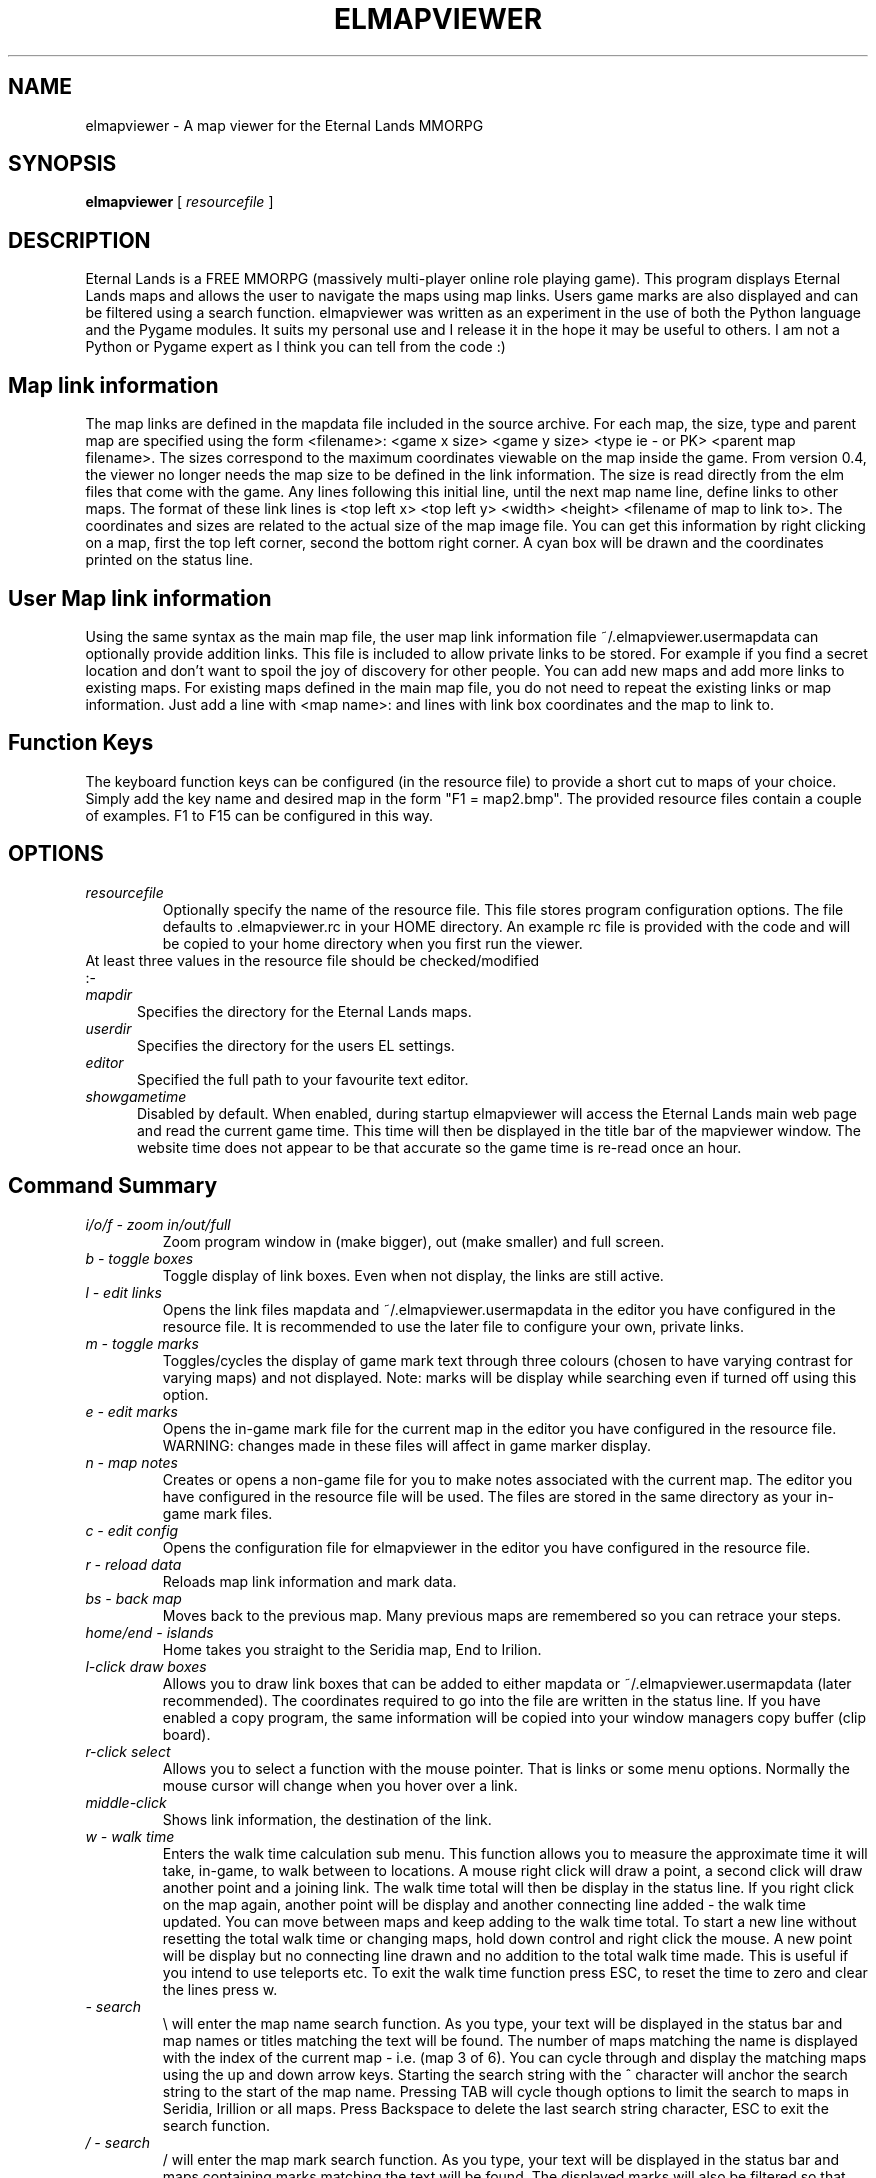 .TH ELMAPVIEWER 6 "July 2006" "elmapviewer-0.4.0" "Eternal Lands Map Viewer"

.SH NAME
elmapviewer - A map viewer for the Eternal Lands MMORPG

.SH SYNOPSIS
.B elmapviewer
[
.I resourcefile
]

.SH DESCRIPTION
Eternal Lands is a FREE MMORPG (massively multi-player online role playing 
game). This program displays Eternal Lands maps and allows the user to navigate
the maps using map links.  Users game marks are also displayed and can be
filtered using a search function.  elmapviewer was written as an experiment in
the use of both the Python language and the Pygame modules.  It suits my
personal use and I release it in the hope it may  be useful to others.  I am
not a Python or Pygame expert as I think you can tell from the code :)

.SH Map link information
The map links are defined in the mapdata file included in the source archive.
For each map, the size, type and parent map are specified using the form
<filename>: <game x size> <game y size> <type ie - or PK> <parent map
filename>.  The sizes correspond to the maximum coordinates viewable on the map
inside the game.  From version 0.4, the viewer no longer needs the map size to
be defined in the link information.  The size is read directly from the elm
files that come with the game. Any lines following this initial line, until the
next map name line, define links to other maps.  The format of these link lines
is <top left x> <top left y> <width> <height> <filename of map to link to>.  The
coordinates and sizes are related to the actual size of the map image file.  You
can get this information by right clicking on a map, first the top left corner,
second the bottom right corner.  A cyan box will be drawn and the coordinates
printed on the status line.

.SH User Map link information
Using the same syntax as the main map file, the user map link information file
~/.elmapviewer.usermapdata can optionally provide addition links.  This file
is included to allow private links to be stored.  For example if you find a
secret location and don't want to spoil the joy of discovery for other
people.  You can add new maps and add more links to existing maps.  For
existing maps defined in the main map file, you do not need to repeat the
existing links or map information.  Just add a line with <map name>: and lines
with link box coordinates and the map to link to.

.SH Function Keys
The keyboard function keys can be configured (in the resource file) to provide a
short cut to maps of your choice.  Simply add the key name and desired map in
the form "F1 = map2.bmp".  The provided resource files contain a couple of
examples.  F1 to F15 can be configured in this way.

.SH OPTIONS
.TP
.I resourcefile
Optionally specify the name of the resource file.  This file stores program
configuration options.  The file defaults to .elmapviewer.rc in your HOME
directory.  An example rc file is provided with the code and will be copied to
your home directory when you first run the viewer.

.TP
At least three values in the resource file should be checked/modified :-

.TP 5
.I mapdir
Specifies the directory for the Eternal Lands maps.

.TP 5
.I userdir
Specifies the directory for the users EL settings.

.TP 5
.I editor
Specified the full path to your favourite text editor.

.TP 5
.I showgametime
Disabled by default.  When enabled, during startup elmapviewer will access the
Eternal Lands main web page and read the current game time.  This time will then
be displayed in the title bar of the mapviewer window.  The website time does
not appear to be that accurate so the game time is re-read once an hour.

.SH Command Summary

.TP
.I i/o/f - zoom in/out/full
Zoom program window in (make bigger), out (make smaller) and full screen.

.TP
.I b - toggle boxes
Toggle display of link boxes.  Even when not display, the links are 
still active.

.TP
.I l - edit links
Opens the link files mapdata and ~/.elmapviewer.usermapdata in the editor you
have configured in the resource file.  It is recommended to use the later file
to configure your own, private links.

.TP
.I m - toggle marks
Toggles/cycles the display of game mark text through three colours (chosen to
have varying contrast for varying maps) and not displayed.  Note: marks will be
display while searching even if turned off using this option.

.TP
.I e - edit marks
Opens the in-game mark file for the current map in the editor you have
configured in the resource file.  WARNING: changes made in these files will
affect in game marker display.

.TP
.I n - map notes
Creates or opens a non-game file for you to make notes associated with the
current map.  The editor you have configured in the resource file will be
used.  The files are stored in the same directory as your in-game mark files.

.TP
.I c - edit config
Opens the configuration file for elmapviewer in the editor you have
configured in the resource file.

.TP
.I r - reload data
Reloads map link information and mark data.

.TP
.I bs - back map
Moves back to the previous map.  Many previous maps are remembered so you can
retrace your steps.

.TP
.I home/end - islands
Home takes you straight to the Seridia map, End to Irilion.

.TP
.I l-click draw boxes
Allows you to draw link boxes that can be added to either mapdata or 
~/.elmapviewer.usermapdata (later recommended).  The coordinates required
to go into the file are written in the status line.  If you have enabled
a copy program, the same information will be copied into your window managers
copy buffer (clip board).

.TP
.I r-click select
Allows you to select a function with the mouse pointer.  That is links or
some menu options.  Normally the mouse cursor will change when you hover over a
link.

.TP
.I middle-click
Shows link information, the destination of the link.


.TP
.I w - walk time
Enters the walk time calculation sub menu.  This function allows you to
measure the approximate time it will take, in-game, to walk between to
locations.  A mouse right click will draw a point, a second click will 
draw another point and a joining link.  The walk time total will then
be display in the status line.  If you right click on the map again, another
point will be display and another connecting line added - the walk time 
updated.  You can move between maps and keep adding to the walk time total.
To start a new line without resetting the total walk time or changing maps,
hold down control and right click the mouse.  A new point will be display but
no connecting line drawn and no addition to the total walk time made.  This is
useful if you intend to use teleports etc.  To exit the walk time function
press ESC, to reset the time to zero and clear the lines press w.

.TP
.I \\ - search
\\ will enter the map name search function.  As you type, your text will be
displayed in the status bar and map names or titles matching the text will be
found.  The number of maps matching the name is displayed with the index of the
current map - i.e. (map 3 of 6).  You can cycle through and display the matching
maps using the up and down arrow keys.  Starting the search string with the ^
character will anchor the search string to the start of the map name.  Pressing
TAB will cycle though options to limit the search to maps in Seridia, Irillion
or all maps.  Press Backspace to delete the last search string character, ESC 
to exit the search function.

.TP
.I / - search
/ will enter the map mark search function.  As you type, your text will be
displayed in the status bar and maps containing marks matching the text will be
found.  The displayed marks will also be filtered so that only marks matching
the search string are displayed.  The number of maps matching the mark is
displayed with the index of the current map - i.e. (map 3 of 6).  You can cycle
through and display the matching maps using the up and down arrow keys. 
Starting the search string with the ^ character will anchor the search string
to the start of the mark text.  Pressing TAB will cycle though options to limit
the search to maps in Seridia, Irillion or all maps.  Press Backspace to delete
the last search string character, ESC  to exit the search function.

.TP
.I q -quit
Exits the elmapviewer program.  This option can be disabled using the noesc
option in the resource file.

.SH COPYRIGHT
Copyright 2006 Paul Broadhead. This is free software; see the source for
copying conditions.  There is NO  warranty;  not even for MERCHANTABILITY or
FITNESS FOR A PARTICULAR PURPOSE.

.SH AUTHOR
Paul Broadhead (a.k.a. bluap) elmapviewer@twinmoons.clara.co.uk
